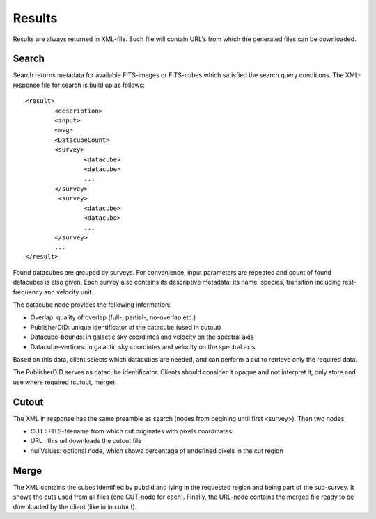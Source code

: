 Results
=======
Results are always returned in XML-file. Such file will contain URL's from which the generated files can be downloaded.

Search
------
Search returns metadata for available FITS-images or FITS-cubes which satisfied the search query conditions.
The XML-response file for search is build up as follows:

::

        <result>
                <description>
                <input>
                <msg>
                <DatacubeCount>
                <survey>
                        <datacube>
                        <datacube>
                        ...
                </survey>
                 <survey>
                        <datacube>
                        <datacube>
                        ...
                </survey>
                ...
        </result>


Found datacubes are grouped by surveys. For convenience, input parameters are repeated and count of found datacubes
is also given. Each survey also contains its descriptive metadata: its name, species, transition including
rest-frequency and velocity unit.

The datacube node provides the following information:

- Overlap: quality of overlap (full-, partial-, no-overlap etc.)
- PublisherDID: unique identificator of the datacube (used in cutout)
- Datacube-bounds: in galactic sky coordintes and velocity on the spectral axis
- Datacube-vertices: in galactic sky coordintes and velocity on the spectral axis

Based on this data, client selects which datacubes are needed, and can perform a cut to
retrieve only the required data.

The PublisherDID serves as datacube identificator. Clients should consider it opaque and not interpret
it, only store and use where required (cutout, merge).

Cutout
------
The XML in response has the same preamble as search (nodes from begining until first <survey>).
Then two nodes:

- CUT : FITS-filename from which cut originates with pixels coordinates
- URL : this url downloads the cutout file
- nullValues: optional node, which shows percentage of undefined pixels in the cut region

Merge
-----
The XML contains the cubes identified by pubdid and lying in the requested region and
being part of the sub-survey. It shows the cuts used from all files (one CUT-node for each).
Finally, the URL-node contains the merged file ready to be downloaded by the client
(like in in cutout).

